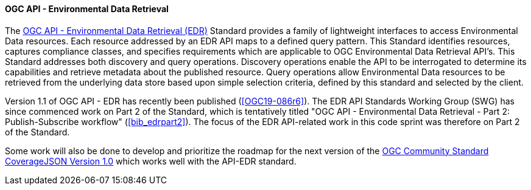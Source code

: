 ==== OGC API - Environmental Data Retrieval

The https://ogcapi.ogc.org/edr[OGC API - Environmental Data Retrieval (EDR)] Standard provides a family of lightweight interfaces to access Environmental Data resources. Each resource addressed by an EDR API maps to a defined query pattern. This Standard identifies resources, captures compliance classes, and specifies requirements which are applicable to OGC Environmental Data Retrieval API’s. This Standard addresses both discovery and query operations. Discovery operations enable the API to be interrogated to determine its capabilities and retrieve metadata about the published resource. Query operations allow Environmental Data resources to be retrieved from the underlying data store based upon simple selection criteria, defined by this standard and selected by the client.

Version 1.1 of OGC API - EDR has recently been published (<<OGC19-086r6>>). The EDR API Standards Working Group (SWG) has since commenced work on Part 2 of the Standard, which is tentatively titled "OGC API - Environmental Data Retrieval - Part 2: Publish-Subscribe workflow" (<<bib_edrpart2>>). The focus of the EDR API-related work in this code sprint was therefore on Part 2 of the Standard.

Some work will also be done to develop and prioritize the roadmap for the next version of the https://docs.ogc.org/cs/21-069r2/21-069r2.html[OGC Community Standard CoverageJSON Version 1.0] which works well with the API-EDR standard. 
